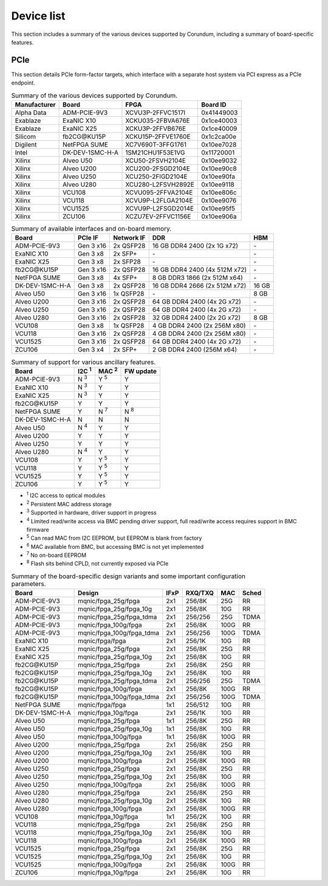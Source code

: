 .. _device_list:

===========
Device list
===========

This section includes a summary of the various devices supported by Corundum, including a summary of board-specific features.

PCIe
====

This section details PCIe form-factor targets, which interface with a separate host system via PCI express as a PCIe endpoint.

.. table:: Summary of the various devices supported by Corundum.

    ============  =================  ====================  ==========
    Manufacturer  Board              FPGA                  Board ID
    ============  =================  ====================  ==========
    Alpha Data    ADM-PCIE-9V3       XCVU3P-2FFVC1517I     0x41449003
    Exablaze      ExaNIC X10         XCKU035-2FBVA676E     0x1ce40003
    Exablaze      ExaNIC X25         XCKU3P-2FFVB676E      0x1ce40009
    Silicom       fb2CG\@KU15P       XCKU15P-2FFVE1760E    0x1c2ca00e
    Digilent      NetFPGA SUME       XC7V690T-3FFG1761     0x10ee7028
    Intel         DK-DEV-1SMC-H-A    1SM21CHU1F53E1VG      0x11720001
    Xilinx        Alveo U50          XCU50-2FSVH2104E      0x10ee9032
    Xilinx        Alveo U200         XCU200-2FSGD2104E     0x10ee90c8
    Xilinx        Alveo U250         XCU250-2FIGD2104E     0x10ee90fa
    Xilinx        Alveo U280         XCU280-L2FSVH2892E    0x10ee9118
    Xilinx        VCU108             XCVU095-2FFVA2104E    0x10ee806c
    Xilinx        VCU118             XCVU9P-L2FLGA2104E    0x10ee9076
    Xilinx        VCU1525            XCVU9P-L2FSGD2014E    0x10ee95f5
    Xilinx        ZCU106             XCZU7EV-2FFVC1156E    0x10ee906a
    ============  =================  ====================  ==========

.. table:: Summary of available interfaces and on-board memory.

    =================  =========  ==========  ===============================  =====
    Board              PCIe IF    Network IF  DDR                              HBM
    =================  =========  ==========  ===============================  =====
    ADM-PCIE-9V3       Gen 3 x16  2x QSFP28   16 GB DDR4 2400 (2x 1G x72)      \-
    ExaNIC X10         Gen 3 x8   2x SFP+     \-                               \-
    ExaNIC X25         Gen 3 x8   2x SFP28    \-                               \-
    fb2CG\@KU15P       Gen 3 x16  2x QSFP28   16 GB DDR4 2400 (4x 512M x72)    \-
    NetFPGA SUME       Gen 3 x8   4x SFP+     8 GB DDR3 1866 (2x 512M x64)     \-
    DK-DEV-1SMC-H-A    Gen 3 x8   2x QSFP28   16 GB DDR4 2666 (2x 512M x72)    16 GB
    Alveo U50          Gen 3 x16  1x QSFP28   \-                               8 GB
    Alveo U200         Gen 3 x16  2x QSFP28   64 GB DDR4 2400 (4x 2G x72)      \-
    Alveo U250         Gen 3 x16  2x QSFP28   64 GB DDR4 2400 (4x 2G x72)      \-
    Alveo U280         Gen 3 x16  2x QSFP28   32 GB DDR4 2400 (2x 2G x72)      8 GB
    VCU108             Gen 3 x8   1x QSFP28   4 GB DDR4 2400 (2x 256M x80)     \-
    VCU118             Gen 3 x16  2x QSFP28   4 GB DDR4 2400 (2x 256M x80)     \-
    VCU1525            Gen 3 x16  2x QSFP28   64 GB DDR4 2400 (4x 2G x72)      \-
    ZCU106             Gen 3 x4   2x SFP+     2 GB DDR4 2400 (256M x64)        \-
    =================  =========  ==========  ===============================  =====

.. table:: Summary of support for various ancillary features.

    =================  ============  ============  ==========
    Board              I2C :sup:`1`  MAC :sup:`2`  FW update
    =================  ============  ============  ==========
    ADM-PCIE-9V3       N :sup:`3`    Y :sup:`5`    Y
    ExaNIC X10         N :sup:`3`    Y             Y
    ExaNIC X25         N :sup:`3`    Y             Y
    fb2CG\@KU15P       Y             Y             Y
    NetFPGA SUME       Y             N :sup:`7`    N :sup:`8`
    DK-DEV-1SMC-H-A    N             N             N
    Alveo U50          N :sup:`4`    Y             Y
    Alveo U200         Y             Y             Y
    Alveo U250         Y             Y             Y
    Alveo U280         N :sup:`4`    Y             Y
    VCU108             Y             Y :sup:`5`    Y
    VCU118             Y             Y :sup:`5`    Y
    VCU1525            Y             Y :sup:`5`    Y
    ZCU106             Y             Y :sup:`5`    Y
    =================  ============  ============  ==========

- :sup:`1` I2C access to optical modules
- :sup:`2` Persistent MAC address storage
- :sup:`3` Supported in hardware, driver support in progress
- :sup:`4` Limited read/write access via BMC pending driver support, full read/write access requires support in BMC firmware
- :sup:`5` Can read MAC from I2C EEPROM, but EEPROM is blank from factory
- :sup:`6` MAC available from BMC, but accessing BMC is not yet implemented
- :sup:`7` No on-board EEPROM
- :sup:`8` Flash sits behind CPLD, not currently exposed via PCIe

.. table:: Summary of the board-specific design variants and some important configuration parameters.

    =================  =========================  ====  =======  ====  =====
    Board              Design                     IFxP  RXQ/TXQ  MAC   Sched
    =================  =========================  ====  =======  ====  =====
    ADM-PCIE-9V3       mqnic/fpga_25g/fpga        2x1   256/8K   25G   RR
    ADM-PCIE-9V3       mqnic/fpga_25g/fpga_10g    2x1   256/8K   10G   RR
    ADM-PCIE-9V3       mqnic/fpga_25g/fpga_tdma   2x1   256/256  25G   TDMA
    ADM-PCIE-9V3       mqnic/fpga_100g/fpga       2x1   256/8K   100G  RR
    ADM-PCIE-9V3       mqnic/fpga_100g/fpga_tdma  2x1   256/256  100G  TDMA
    ExaNIC X10         mqnic/fpga/fpga            2x1   256/1K   10G   RR
    ExaNIC X25         mqnic/fpga_25g/fpga        2x1   256/8K   25G   RR
    ExaNIC X25         mqnic/fpga_25g/fpga_10g    2x1   256/8K   10G   RR
    fb2CG\@KU15P       mqnic/fpga_25g/fpga        2x1   256/8K   25G   RR
    fb2CG\@KU15P       mqnic/fpga_25g/fpga_10g    2x1   256/8K   10G   RR
    fb2CG\@KU15P       mqnic/fpga_25g/fpga_tdma   2x1   256/256  25G   TDMA
    fb2CG\@KU15P       mqnic/fpga_100g/fpga       2x1   256/8K   100G  RR
    fb2CG\@KU15P       mqnic/fpga_100g/fpga_tdma  2x1   256/256  100G  TDMA
    NetFPGA SUME       mqnic/fpga/fpga            1x1   256/512  10G   RR
    DK-DEV-1SMC-H-A    mqnic/fpga_10g/fpga        2x1   256/1K   10G   RR
    Alveo U50          mqnic/fpga_25g/fpga        1x1   256/8K   25G   RR
    Alveo U50          mqnic/fpga_25g/fpga_10g    1x1   256/8K   10G   RR
    Alveo U50          mqnic/fpga_100g/fpga       1x1   256/8K   100G  RR
    Alveo U200         mqnic/fpga_25g/fpga        2x1   256/8K   25G   RR
    Alveo U200         mqnic/fpga_25g/fpga_10g    2x1   256/8K   10G   RR
    Alveo U200         mqnic/fpga_100g/fpga       2x1   256/8K   100G  RR
    Alveo U250         mqnic/fpga_25g/fpga        2x1   256/8K   25G   RR
    Alveo U250         mqnic/fpga_25g/fpga_10g    2x1   256/8K   10G   RR
    Alveo U250         mqnic/fpga_100g/fpga       2x1   256/8K   100G  RR
    Alveo U280         mqnic/fpga_25g/fpga        2x1   256/8K   25G   RR
    Alveo U280         mqnic/fpga_25g/fpga_10g    2x1   256/8K   10G   RR
    Alveo U280         mqnic/fpga_100g/fpga       2x1   256/8K   100G  RR
    VCU108             mqnic/fpga_10g/fpga        1x1   256/2K   10G   RR
    VCU118             mqnic/fpga_25g/fpga        2x1   256/8K   25G   RR
    VCU118             mqnic/fpga_25g/fpga_10g    2x1   256/8K   10G   RR
    VCU118             mqnic/fpga_100g/fpga       2x1   256/8K   100G  RR
    VCU1525            mqnic/fpga_25g/fpga        2x1   256/8K   25G   RR
    VCU1525            mqnic/fpga_25g/fpga_10g    2x1   256/8K   10G   RR
    VCU1525            mqnic/fpga_100g/fpga       2x1   256/8K   100G  RR
    ZCU106             mqnic/fpga_10g/fpga        2x1   256/8K   10G   RR
    =================  =========================  ====  =======  ====  =====
